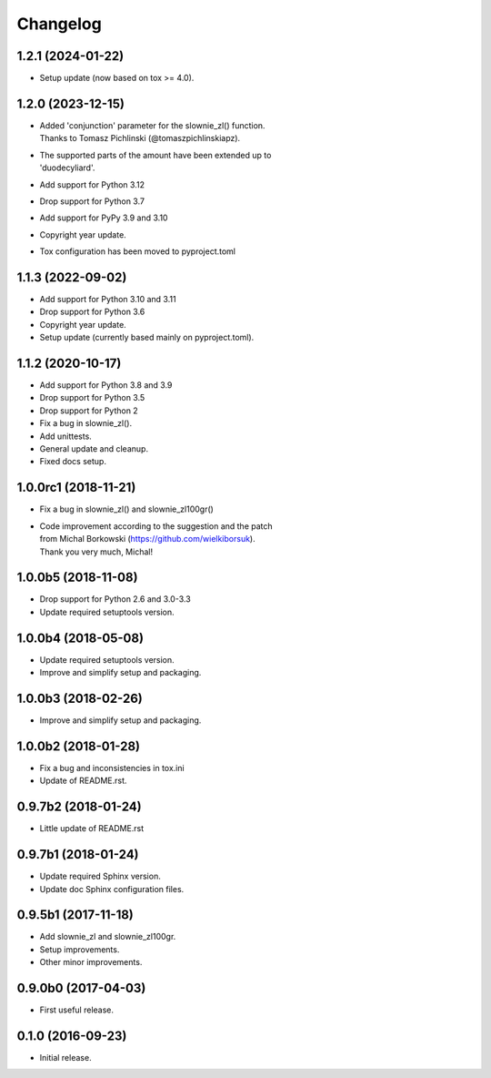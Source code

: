 Changelog
=========

1.2.1 (2024-01-22)
------------------
- Setup update (now based on tox >= 4.0).

1.2.0 (2023-12-15)
------------------
- | Added 'conjunction' parameter for the slownie_zl() function.
  | Thanks to Tomasz Pichlinski (@tomaszpichlinskiapz).
- | The supported parts of the amount have been extended up to
  | 'duodecyliard'.
- Add support for Python 3.12
- Drop support for Python 3.7
- Add support for PyPy 3.9 and 3.10
- Copyright year update.
- Tox configuration has been moved to pyproject.toml

1.1.3 (2022-09-02)
------------------
- Add support for Python 3.10 and 3.11
- Drop support for Python 3.6
- Copyright year update.
- Setup update (currently based mainly on pyproject.toml).

1.1.2 (2020-10-17)
------------------
- Add support for Python 3.8 and 3.9
- Drop support for Python 3.5
- Drop support for Python 2
- Fix a bug in slownie_zl().
- Add unittests.
- General update and cleanup.
- Fixed docs setup.

1.0.0rc1 (2018-11-21)
---------------------
- Fix a bug in slownie_zl() and slownie_zl100gr()
- | Code improvement according to the suggestion and the patch
  | from Michal Borkowski (https://github.com/wielkiborsuk).
  | Thank you very much, Michal!

1.0.0b5 (2018-11-08)
--------------------
- Drop support for Python 2.6 and 3.0-3.3
- Update required setuptools version.

1.0.0b4 (2018-05-08)
--------------------
- Update required setuptools version.
- Improve and simplify setup and packaging.

1.0.0b3 (2018-02-26)
--------------------
- Improve and simplify setup and packaging.

1.0.0b2 (2018-01-28)
--------------------
- Fix a bug and inconsistencies in tox.ini
- Update of README.rst.

0.9.7b2 (2018-01-24)
--------------------
- Little update of README.rst

0.9.7b1 (2018-01-24)
--------------------
- Update required Sphinx version.
- Update doc Sphinx configuration files.

0.9.5b1 (2017-11-18)
--------------------
- Add slownie_zl and slownie_zl100gr.
- Setup improvements.
- Other minor improvements.

0.9.0b0 (2017-04-03)
--------------------
- First useful release.

0.1.0 (2016-09-23)
------------------
- Initial release.
